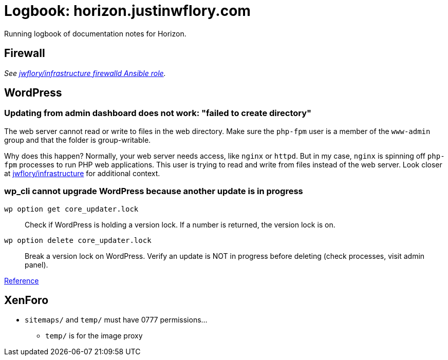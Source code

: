 = Logbook: horizon.justinwflory.com

Running logbook of documentation notes for Horizon.


== Firewall

_See https://github.com/jwflory/infrastructure/blob/master/roles/firewalld/tasks/main.yml[jwflory/infrastructure firewalld Ansible role]._


== WordPress

=== Updating from admin dashboard does not work: "failed to create directory"

The web server cannot read or write to files in the web directory.
Make sure the `php-fpm` user is a member of the `www-admin` group and that the folder is group-writable.

Why does this happen?
Normally, your web server needs access, like `nginx` or `httpd`.
But in my case, `nginx` is spinning off `php-fpm` processes to run PHP web applications.
This user is trying to read and write from files instead of the web server.
Look closer at https://github.com/jwflory/infrastructure[jwflory/infrastructure] for additional context.

=== wp_cli cannot upgrade WordPress because another update is in progress

`wp option get core_updater.lock`::
Check if WordPress is holding a version lock.
If a number is returned, the version lock is on.

`wp option delete core_updater.lock`::
Break a version lock on WordPress.
Verify an update is NOT in progress before deleting (check processes, visit admin panel).

https://wordpress.stackexchange.com/questions/224989/get-rid-of-another-update-is-currently-in-progress[Reference]


== XenForo

* `sitemaps/` and `temp/` must have 0777 permissions…
** `temp/` is for the image proxy

